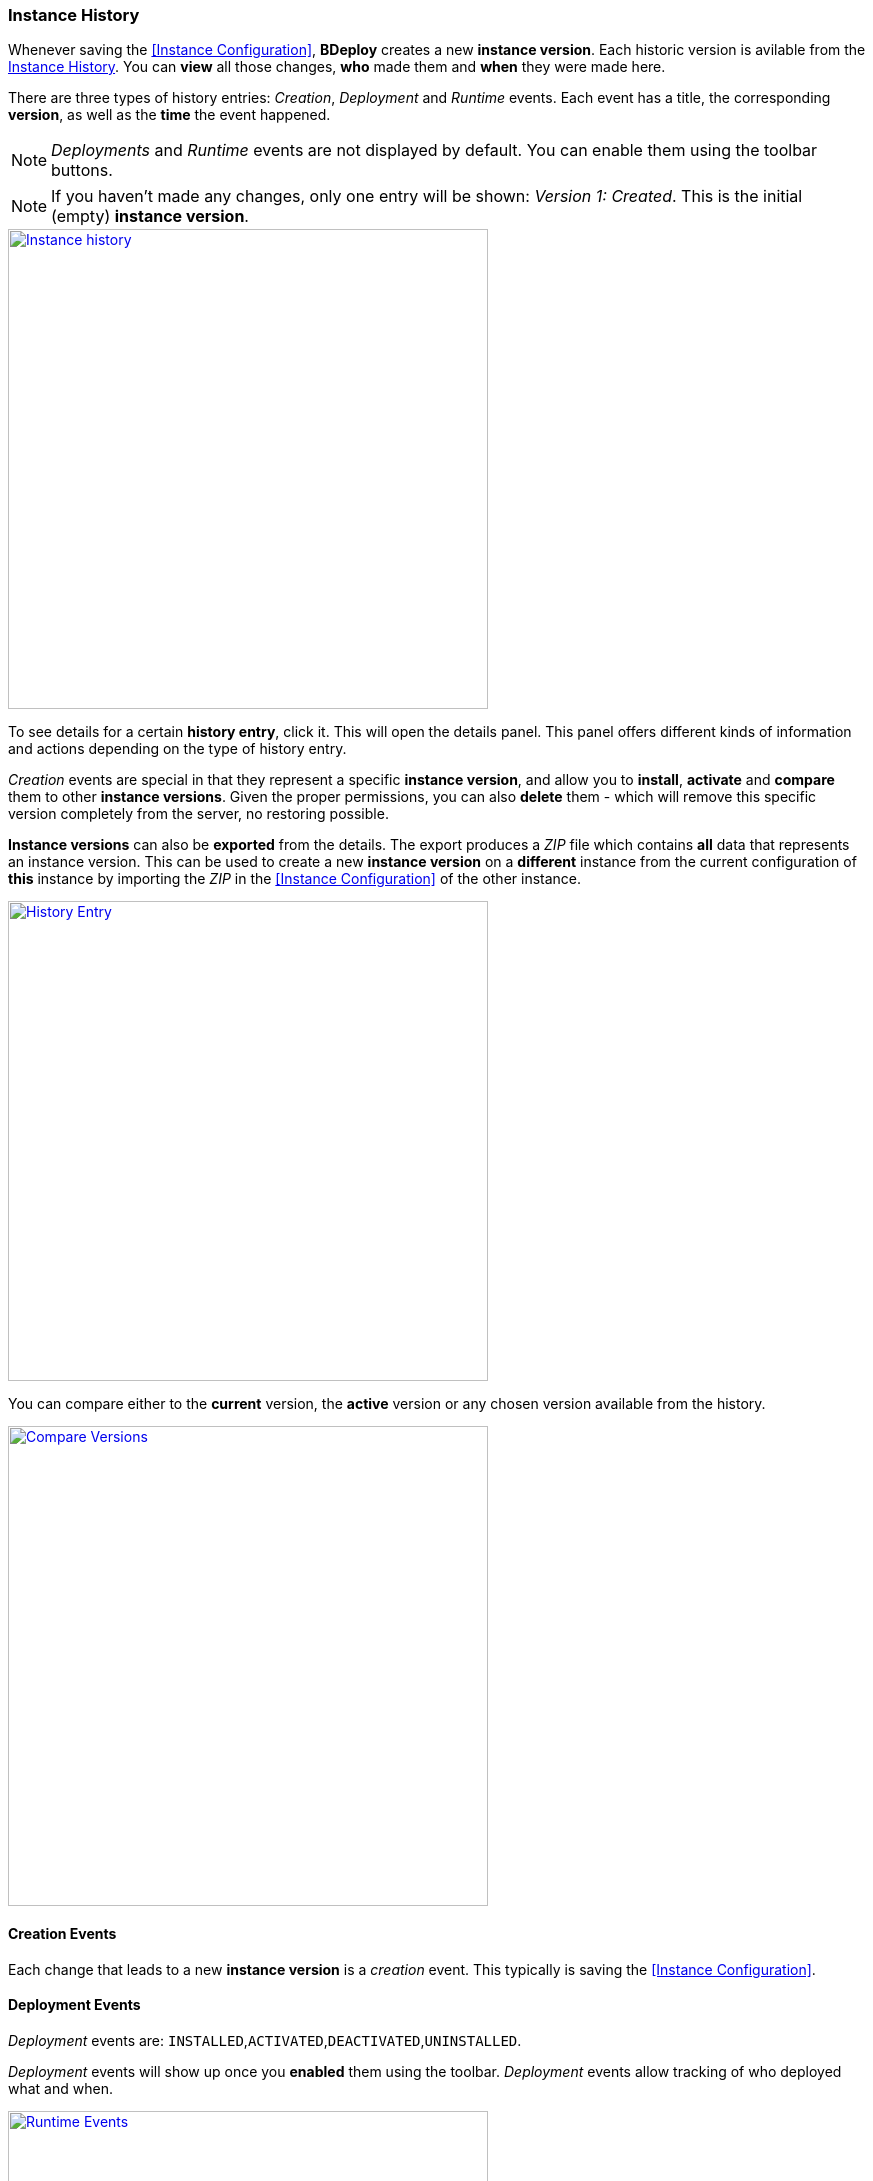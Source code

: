 === Instance History

Whenever saving the <<Instance Configuration>>, *BDeploy* creates a new *instance version*. Each historic version is avilable from the <<Instance History>>. You can *view* all those changes, *who* made them and *when* they were made here.

There are three types of history entries: _Creation_, _Deployment_ and _Runtime_ events. Each event has a title, the corresponding *version*, as well as the *time* the event happened.

[NOTE]
_Deployments_ and _Runtime_ events are not displayed by default. You can enable them using the toolbar buttons.

[NOTE]
If you haven't made any changes, only one entry will be shown: _Version 1: Created_. This is the initial (empty) *instance version*.

image::images/Doc_History.png[Instance history, align=center, width=480, link="images/Doc_History.png"]

To see details for a certain *history entry*, click it. This will open the details panel. This panel offers different kinds of information and actions depending on the type of history entry.

_Creation_ events are special in that they represent a specific *instance version*, and allow you to *install*, *activate* and *compare* them to other *instance versions*. Given the proper permissions, you can also *delete* them - which will remove this specific version completely from the server, no restoring possible.

*Instance versions* can also be *exported* from the details. The export produces a _ZIP_ file which contains *all* data that represents an instance version. This can be used to create a new *instance version* on a *different* instance from the current configuration of *this* instance by importing the _ZIP_ in the <<Instance Configuration>> of the other instance.

image::images/Doc_HistoryEntry.png[History Entry, align=center, width=480, link="images/Doc_HistoryEntry.png"]

You can compare either to the *current* version, the *active* version or any chosen version available from the history.

image::images/Doc_HistoryCompare.png[Compare Versions, align=center, width=480, link="images/Doc_HistoryCompare.png"]

==== Creation Events

Each change that leads to a new *instance version* is a _creation_ event. This typically is saving the <<Instance Configuration>>.

==== Deployment Events

_Deployment_ events are: `INSTALLED`,`ACTIVATED`,`DEACTIVATED`,`UNINSTALLED`.

_Deployment_ events will show up once you *enabled* them using the toolbar. _Deployment_ events allow tracking of who deployed what and when.

image::images/Doc_HistoryDeployment.png[Runtime Events, align=center, width=480, link="images/Doc_HistoryDeployment.png"]

==== Runtime Events

_Runtime_ events are: `STARTED`, `STOPPED`, `CRASHED`, `RESTARTED`, `CRASHED PERMANENTLY`.

_Runtime_ events will show up once you *enabled* them using the toolbar. _Runtime_ events can be used to track *process* state history. You will be able to see who started/stopped *processes* and when. Events not induced by a user action are shown using _BDeploy System_ as user, e.g. when a *proces* is restarted after a crash.

[NOTE]
The *Process ID* and *Exit Code* will also show up given that the information was available at the *moment* the event happened. This can be influenced for instance by a *restart* of *BDeploy* itself, in which case limited information about running *processes* is available.

image::images/Doc_HistoryRuntime.png[Runtime Events, align=center, width=480, link="images/Doc_HistoryRuntime.png"]
